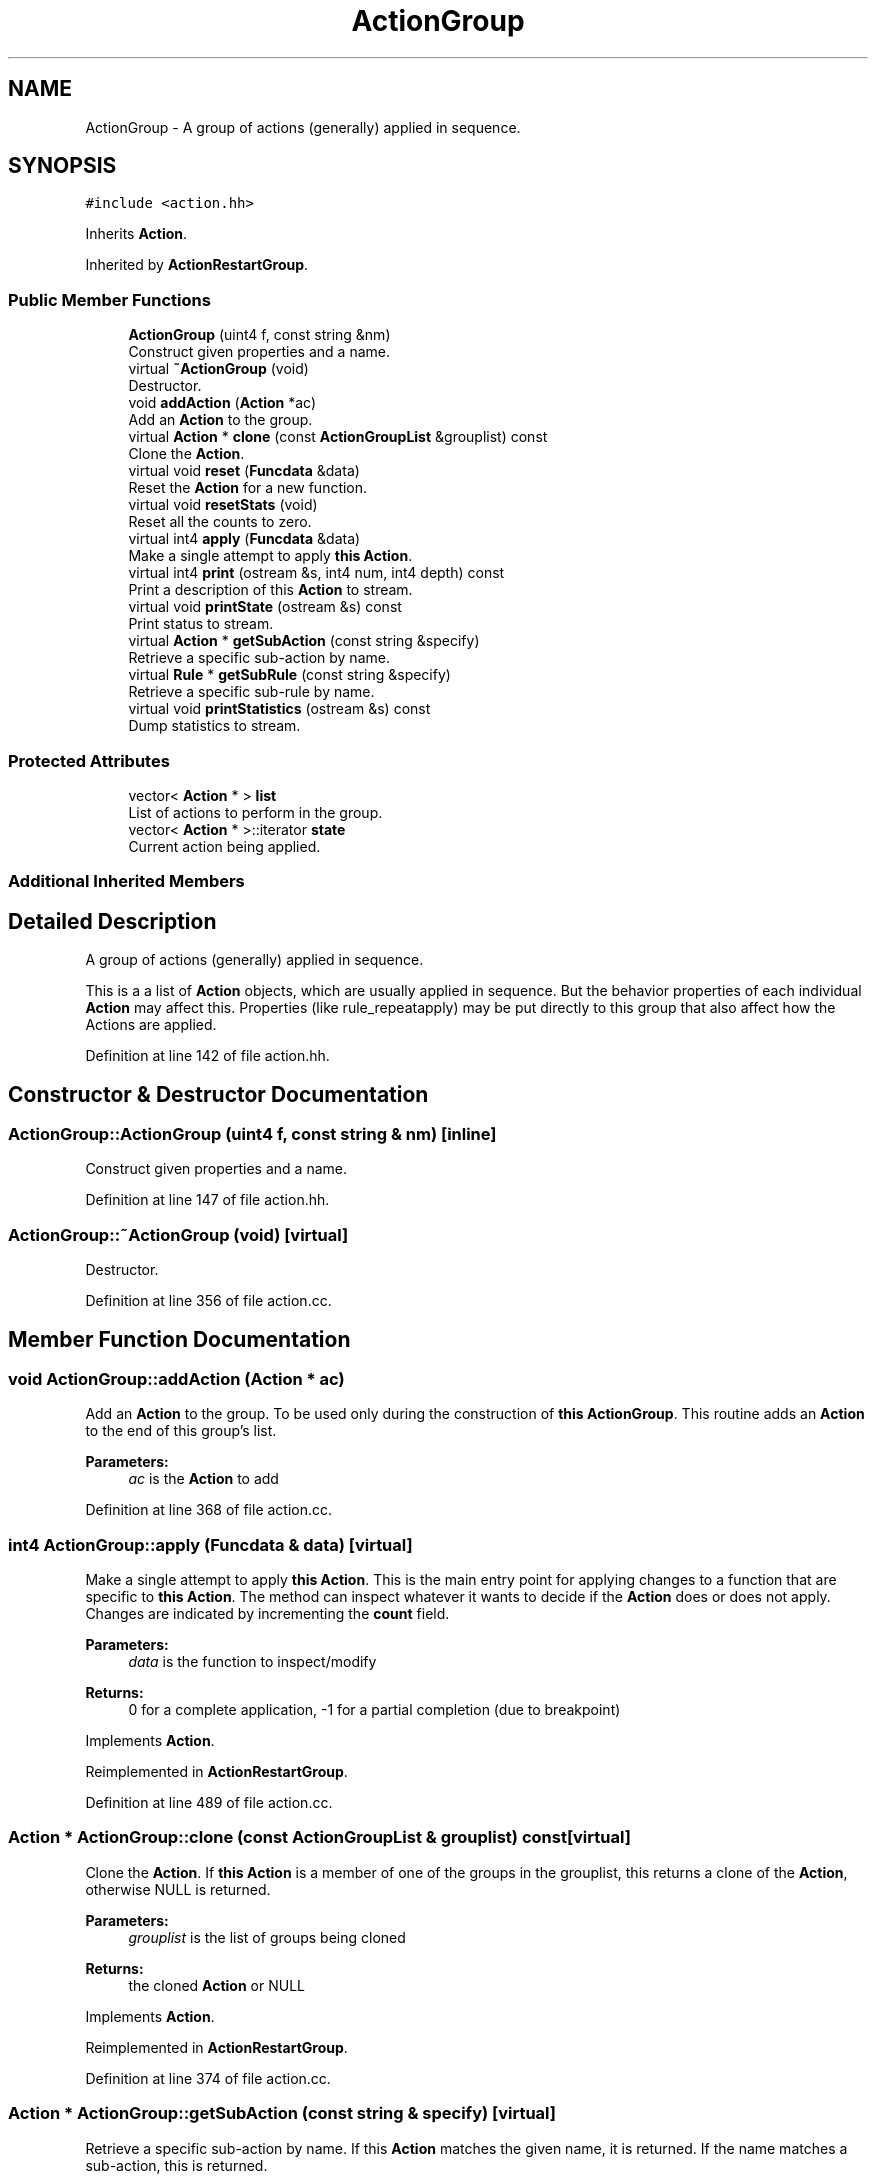 .TH "ActionGroup" 3 "Sun Apr 14 2019" "decompile" \" -*- nroff -*-
.ad l
.nh
.SH NAME
ActionGroup \- A group of actions (generally) applied in sequence\&.  

.SH SYNOPSIS
.br
.PP
.PP
\fC#include <action\&.hh>\fP
.PP
Inherits \fBAction\fP\&.
.PP
Inherited by \fBActionRestartGroup\fP\&.
.SS "Public Member Functions"

.in +1c
.ti -1c
.RI "\fBActionGroup\fP (uint4 f, const string &nm)"
.br
.RI "Construct given properties and a name\&. "
.ti -1c
.RI "virtual \fB~ActionGroup\fP (void)"
.br
.RI "Destructor\&. "
.ti -1c
.RI "void \fBaddAction\fP (\fBAction\fP *ac)"
.br
.RI "Add an \fBAction\fP to the group\&. "
.ti -1c
.RI "virtual \fBAction\fP * \fBclone\fP (const \fBActionGroupList\fP &grouplist) const"
.br
.RI "Clone the \fBAction\fP\&. "
.ti -1c
.RI "virtual void \fBreset\fP (\fBFuncdata\fP &data)"
.br
.RI "Reset the \fBAction\fP for a new function\&. "
.ti -1c
.RI "virtual void \fBresetStats\fP (void)"
.br
.RI "Reset all the counts to zero\&. "
.ti -1c
.RI "virtual int4 \fBapply\fP (\fBFuncdata\fP &data)"
.br
.RI "Make a single attempt to apply \fBthis\fP \fBAction\fP\&. "
.ti -1c
.RI "virtual int4 \fBprint\fP (ostream &s, int4 num, int4 depth) const"
.br
.RI "Print a description of this \fBAction\fP to stream\&. "
.ti -1c
.RI "virtual void \fBprintState\fP (ostream &s) const"
.br
.RI "Print status to stream\&. "
.ti -1c
.RI "virtual \fBAction\fP * \fBgetSubAction\fP (const string &specify)"
.br
.RI "Retrieve a specific sub-action by name\&. "
.ti -1c
.RI "virtual \fBRule\fP * \fBgetSubRule\fP (const string &specify)"
.br
.RI "Retrieve a specific sub-rule by name\&. "
.ti -1c
.RI "virtual void \fBprintStatistics\fP (ostream &s) const"
.br
.RI "Dump statistics to stream\&. "
.in -1c
.SS "Protected Attributes"

.in +1c
.ti -1c
.RI "vector< \fBAction\fP * > \fBlist\fP"
.br
.RI "List of actions to perform in the group\&. "
.ti -1c
.RI "vector< \fBAction\fP * >::iterator \fBstate\fP"
.br
.RI "Current action being applied\&. "
.in -1c
.SS "Additional Inherited Members"
.SH "Detailed Description"
.PP 
A group of actions (generally) applied in sequence\&. 

This is a a list of \fBAction\fP objects, which are usually applied in sequence\&. But the behavior properties of each individual \fBAction\fP may affect this\&. Properties (like rule_repeatapply) may be put directly to this group that also affect how the Actions are applied\&. 
.PP
Definition at line 142 of file action\&.hh\&.
.SH "Constructor & Destructor Documentation"
.PP 
.SS "ActionGroup::ActionGroup (uint4 f, const string & nm)\fC [inline]\fP"

.PP
Construct given properties and a name\&. 
.PP
Definition at line 147 of file action\&.hh\&.
.SS "ActionGroup::~ActionGroup (void)\fC [virtual]\fP"

.PP
Destructor\&. 
.PP
Definition at line 356 of file action\&.cc\&.
.SH "Member Function Documentation"
.PP 
.SS "void ActionGroup::addAction (\fBAction\fP * ac)"

.PP
Add an \fBAction\fP to the group\&. To be used only during the construction of \fBthis\fP \fBActionGroup\fP\&. This routine adds an \fBAction\fP to the end of this group's list\&. 
.PP
\fBParameters:\fP
.RS 4
\fIac\fP is the \fBAction\fP to add 
.RE
.PP

.PP
Definition at line 368 of file action\&.cc\&.
.SS "int4 ActionGroup::apply (\fBFuncdata\fP & data)\fC [virtual]\fP"

.PP
Make a single attempt to apply \fBthis\fP \fBAction\fP\&. This is the main entry point for applying changes to a function that are specific to \fBthis\fP \fBAction\fP\&. The method can inspect whatever it wants to decide if the \fBAction\fP does or does not apply\&. Changes are indicated by incrementing the \fBcount\fP field\&. 
.PP
\fBParameters:\fP
.RS 4
\fIdata\fP is the function to inspect/modify 
.RE
.PP
\fBReturns:\fP
.RS 4
0 for a complete application, -1 for a partial completion (due to breakpoint) 
.RE
.PP

.PP
Implements \fBAction\fP\&.
.PP
Reimplemented in \fBActionRestartGroup\fP\&.
.PP
Definition at line 489 of file action\&.cc\&.
.SS "\fBAction\fP * ActionGroup::clone (const \fBActionGroupList\fP & grouplist) const\fC [virtual]\fP"

.PP
Clone the \fBAction\fP\&. If \fBthis\fP \fBAction\fP is a member of one of the groups in the grouplist, this returns a clone of the \fBAction\fP, otherwise NULL is returned\&. 
.PP
\fBParameters:\fP
.RS 4
\fIgrouplist\fP is the list of groups being cloned 
.RE
.PP
\fBReturns:\fP
.RS 4
the cloned \fBAction\fP or NULL 
.RE
.PP

.PP
Implements \fBAction\fP\&.
.PP
Reimplemented in \fBActionRestartGroup\fP\&.
.PP
Definition at line 374 of file action\&.cc\&.
.SS "\fBAction\fP * ActionGroup::getSubAction (const string & specify)\fC [virtual]\fP"

.PP
Retrieve a specific sub-action by name\&. If this \fBAction\fP matches the given name, it is returned\&. If the name matches a sub-action, this is returned\&. 
.PP
\fBParameters:\fP
.RS 4
\fIspecify\fP is the action name to match 
.RE
.PP
\fBReturns:\fP
.RS 4
the matching \fBAction\fP or sub-action 
.RE
.PP

.PP
Reimplemented from \fBAction\fP\&.
.PP
Definition at line 439 of file action\&.cc\&.
.SS "\fBRule\fP * ActionGroup::getSubRule (const string & specify)\fC [virtual]\fP"

.PP
Retrieve a specific sub-rule by name\&. Find a \fBRule\fP, as a component of \fBthis\fP \fBAction\fP, with the given name\&. 
.PP
\fBParameters:\fP
.RS 4
\fIspecify\fP is the name of the rule 
.RE
.PP
\fBReturns:\fP
.RS 4
the matching sub-rule 
.RE
.PP

.PP
Reimplemented from \fBAction\fP\&.
.PP
Definition at line 464 of file action\&.cc\&.
.SS "int4 ActionGroup::print (ostream & s, int4 num, int4 depth) const\fC [virtual]\fP"

.PP
Print a description of this \fBAction\fP to stream\&. The description is suitable for a console mode listing of actions 
.PP
\fBParameters:\fP
.RS 4
\fIs\fP is the output stream 
.br
\fInum\fP is a starting index to associate with the action (and its sub-actions) 
.br
\fIdepth\fP is amount of indent necessary before printing 
.RE
.PP
\fBReturns:\fP
.RS 4
the next available index 
.RE
.PP

.PP
Reimplemented from \fBAction\fP\&.
.PP
Definition at line 411 of file action\&.cc\&.
.SS "void ActionGroup::printState (ostream & s) const\fC [virtual]\fP"

.PP
Print status to stream\&. This will the \fBAction\fP name and the next step to execute 
.PP
\fBParameters:\fP
.RS 4
\fIs\fP is the output stream 
.RE
.PP

.PP
Reimplemented from \fBAction\fP\&.
.PP
Definition at line 427 of file action\&.cc\&.
.SS "void ActionGroup::printStatistics (ostream & s) const\fC [virtual]\fP"

.PP
Dump statistics to stream\&. Print out the collected statistics for the \fBAction\fP to stream 
.PP
\fBParameters:\fP
.RS 4
\fIs\fP is the output stream 
.RE
.PP

.PP
Reimplemented from \fBAction\fP\&.
.PP
Definition at line 593 of file action\&.cc\&.
.SS "void ActionGroup::reset (\fBFuncdata\fP & data)\fC [virtual]\fP"

.PP
Reset the \fBAction\fP for a new function\&. 
.PP
\fBParameters:\fP
.RS 4
\fIdata\fP is the new function \fBthis\fP \fBAction\fP may affect 
.RE
.PP

.PP
Reimplemented from \fBAction\fP\&.
.PP
Reimplemented in \fBActionRestartGroup\fP\&.
.PP
Definition at line 391 of file action\&.cc\&.
.SS "void ActionGroup::resetStats (void)\fC [virtual]\fP"

.PP
Reset all the counts to zero\&. Reset the statistics 
.PP
Reimplemented from \fBAction\fP\&.
.PP
Definition at line 401 of file action\&.cc\&.
.SH "Member Data Documentation"
.PP 
.SS "vector<\fBAction\fP *> ActionGroup::list\fC [protected]\fP"

.PP
List of actions to perform in the group\&. 
.PP
Definition at line 144 of file action\&.hh\&.
.SS "vector<\fBAction\fP *>::iterator ActionGroup::state\fC [protected]\fP"

.PP
Current action being applied\&. 
.PP
Definition at line 145 of file action\&.hh\&.

.SH "Author"
.PP 
Generated automatically by Doxygen for decompile from the source code\&.
